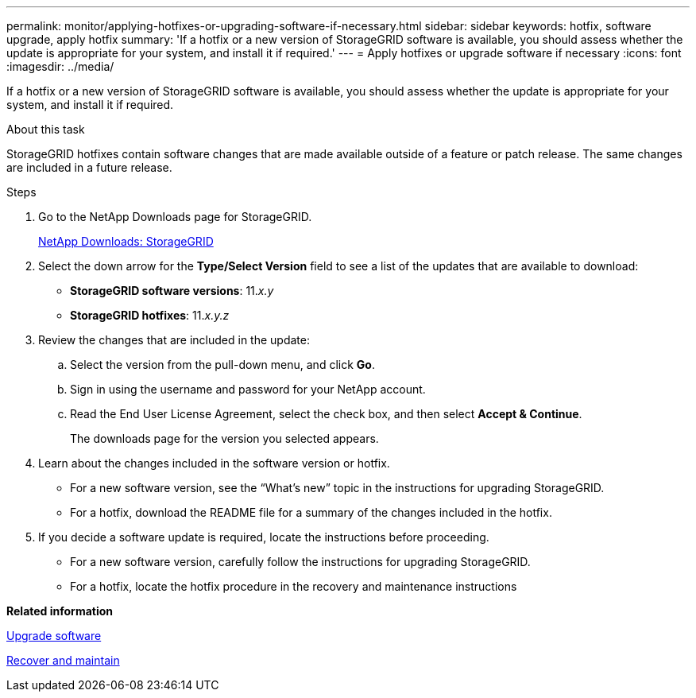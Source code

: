 ---
permalink: monitor/applying-hotfixes-or-upgrading-software-if-necessary.html
sidebar: sidebar
keywords: hotfix, software upgrade, apply hotfix
summary: 'If a hotfix or a new version of StorageGRID software is available, you should assess whether the update is appropriate for your system, and install it if required.'
---
= Apply hotfixes or upgrade software if necessary
:icons: font
:imagesdir: ../media/

[.lead]
If a hotfix or a new version of StorageGRID software is available, you should assess whether the update is appropriate for your system, and install it if required.

.About this task
StorageGRID hotfixes contain software changes that are made available outside of a feature or patch release. The same changes are included in a future release.

.Steps
. Go to the NetApp Downloads page for StorageGRID.
+
https://mysupport.netapp.com/site/products/all/details/storagegrid/downloads-tab[NetApp Downloads: StorageGRID]

. Select the down arrow for the *Type/Select Version* field to see a list of the updates that are available to download:
 ** *StorageGRID software versions*: 11._x.y_
 ** *StorageGRID hotfixes*: 11._x.y.z_
. Review the changes that are included in the update:
 .. Select the version from the pull-down menu, and click *Go*.
 .. Sign in using the username and password for your NetApp account.
 .. Read the End User License Agreement, select the check box, and then select *Accept & Continue*.
+
The downloads page for the version you selected appears.
. Learn about the changes included in the software version or hotfix.
 ** For a new software version, see the "`What's new`" topic in the instructions for upgrading StorageGRID.
 ** For a hotfix, download the README file for a summary of the changes included in the hotfix.
. If you decide a software update is required, locate the instructions before proceeding.
 ** For a new software version, carefully follow the instructions for upgrading StorageGRID.
 ** For a hotfix, locate the hotfix procedure in the recovery and maintenance instructions

*Related information*

xref:../upgrade/index.adoc[Upgrade software]

xref:../maintain/index.adoc[Recover and maintain]
